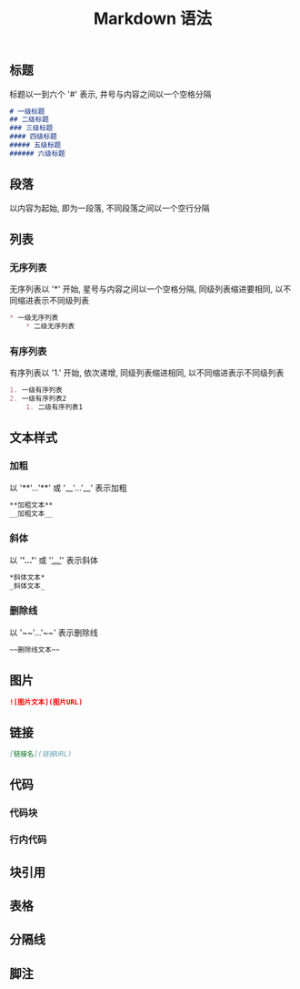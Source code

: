 #+TITLE: Markdown 语法

** 标题
标题以一到六个 '#' 表示, 井号与内容之间以一个空格分隔
#+BEGIN_SRC markdown
  # 一级标题
  ## 二级标题
  ### 三级标题
  #### 四级标题
  ##### 五级标题 
  ###### 六级标题
#+END_SRC

** 段落
以内容为起始, 即为一段落, 不同段落之间以一个空行分隔

** 列表
*** 无序列表
无序列表以 '*' 开始, 星号与内容之间以一个空格分隔, 
同级列表缩进要相同, 以不同缩进表示不同级列表
#+BEGIN_SRC markdown
  * 一级无序列表
      * 二级无序列表
#+END_SRC

*** 有序列表
有序列表以 '1.' 开始, 依次递增, 同级列表缩进相同, 以不同缩进表示不同级列表
#+BEGIN_SRC markdown
  1. 一级有序列表
  2. 一级有序列表2
      1. 二级有序列表1
#+END_SRC

** 文本样式
*** 加粗
以 '**'...'**' 或 '__'...'__' 表示加粗
#+BEGIN_SRC markdown
  **加粗文本**
  __加粗文本__
#+END_SRC

*** 斜体
以 '*'...'*' 或 '_'...'_' 表示斜体
#+BEGIN_SRC markdown
  *斜体文本*
  _斜体文本_
#+END_SRC
*** 删除线
以 '~~'...'~~' 表示删除线
#+BEGIN_SRC markdown
  ~~删除线文本~~
#+END_SRC

** 图片
#+BEGIN_SRC markdown
  ![图片文本](图片URL)
#+END_SRC

** 链接
#+BEGIN_SRC markdown
  [链接名](链接URL)
#+END_SRC

** 代码
*** 代码块

*** 行内代码

** 块引用

** 表格

** 分隔线

** 脚注

** 
